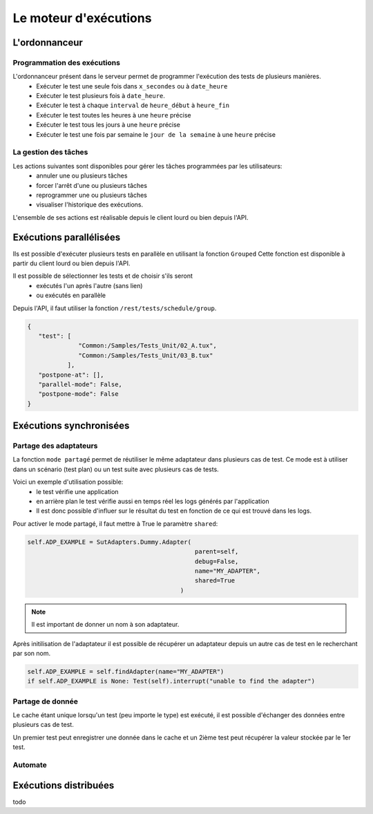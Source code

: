 Le moteur d'exécutions
======================

L'ordonnanceur
--------------

Programmation des exécutions
~~~~~~~~~~~~~~~~~~~~~~~~~~~~

L'ordonnanceur présent dans le serveur permet de programmer l'exécution des tests de plusieurs manières.
 - Exécuter le test une seule fois dans ``x_secondes`` ou à ``date_heure``
 - Exécuter le test plusieurs fois à ``date_heure``.
 - Exécuter le test à chaque ``interval`` de ``heure_début`` à ``heure_fin``
 - Exécuter le test toutes les heures à une ``heure`` précise
 - Exécuter le test tous les jours à une ``heure`` précise
 - Exécuter le test une fois par semaine le ``jour de la semaine`` à une ``heure`` précise

.. image:: /_static/images/testlibrary/test_scheduling.png
   
La gestion des tâches
~~~~~~~~~~~~~~~~~~

Les actions suivantes sont disponibles pour gérer les tâches programmées par les utilisateurs:
 - annuler une ou plusieurs tâches
 - forcer l'arrêt d'une ou plusieurs tâches
 - reprogrammer une ou plusieurs tâches
 - visualiser l'historique des exécutions.
 
L'ensemble de ses actions est réalisable depuis le client lourd ou bien depuis l'API.

.. image:: /_static/images/client/task_manager.png

Exécutions parallélisées
----------------------

Ils est possible d'exécuter plusieurs tests en parallèle en utilisant la fonction ``Grouped``
Cette fonction est disponible à partir du client lourd ou bien depuis l'API.

Il est possible de sélectionner les tests et de choisir s'ils seront 
 - exécutés l'un après l'autre (sans lien)
 - ou exécutés en parallèle
 
.. image:: /_static/images/client/group_run.png

Depuis l'API, il faut utiliser la fonction ``/rest/tests/schedule/group``.

.. code-block::
  
  {
     "test": [
                "Common:/Samples/Tests_Unit/02_A.tux",
                "Common:/Samples/Tests_Unit/03_B.tux"
             ],
     "postpone-at": [],
     "parallel-mode": False,
     "postpone-mode": False
  }
  

.. important: Il n'y a aucune garantie que les tests vont démarrer en même temps.

Exécutions synchronisées
-----------------------

Partage des adaptateurs
~~~~~~~~~~~~~~~~~~~~~~~~

La fonction ``mode partagé`` permet de réutiliser le même adaptateur dans plusieurs cas de test.
Ce mode est à utiliser dans un scénario (test plan) ou un test suite avec plusieurs cas de tests.

Voici un exemple d'utilisation possible:
 - le test vérifie une application 
 - en arrière plan le test vérifie aussi en temps réel les logs générés par l'application
 - Il est donc possible d'influer sur le résultat du test en fonction de ce qui est trouvé dans les logs.

Pour activer le mode partagé, il faut mettre à True le paramètre ``shared``:

.. code-block:: python
  
  self.ADP_EXAMPLE = SutAdapters.Dummy.Adapter(
                                                parent=self, 
                                                debug=False, 
                                                name="MY_ADAPTER", 
                                                shared=True
                                            )


.. note:: Il est important de donner un nom à son adaptateur.

Après initilisation de l'adaptateur il est possible de récupérer un adaptateur
depuis un autre cas de test en le recherchant par son nom.

.. code-block:: python
  
  self.ADP_EXAMPLE = self.findAdapter(name="MY_ADAPTER")
  if self.ADP_EXAMPLE is None: Test(self).interrupt("unable to find the adapter")
  

Partage de donnée
~~~~~~~~~~~~~~~~~

Le cache étant unique lorsqu'un test (peu importe le type) est exécuté, il est possible d'échanger des données
entre plusieurs cas de test.

Un premier test peut enregistrer une donnée dans le cache et un 2ième test peut récupérer la valeur 
stockée par le 1er test.

Automate
~~~~~~~~

Exécutions distribuées
----------------------


todo